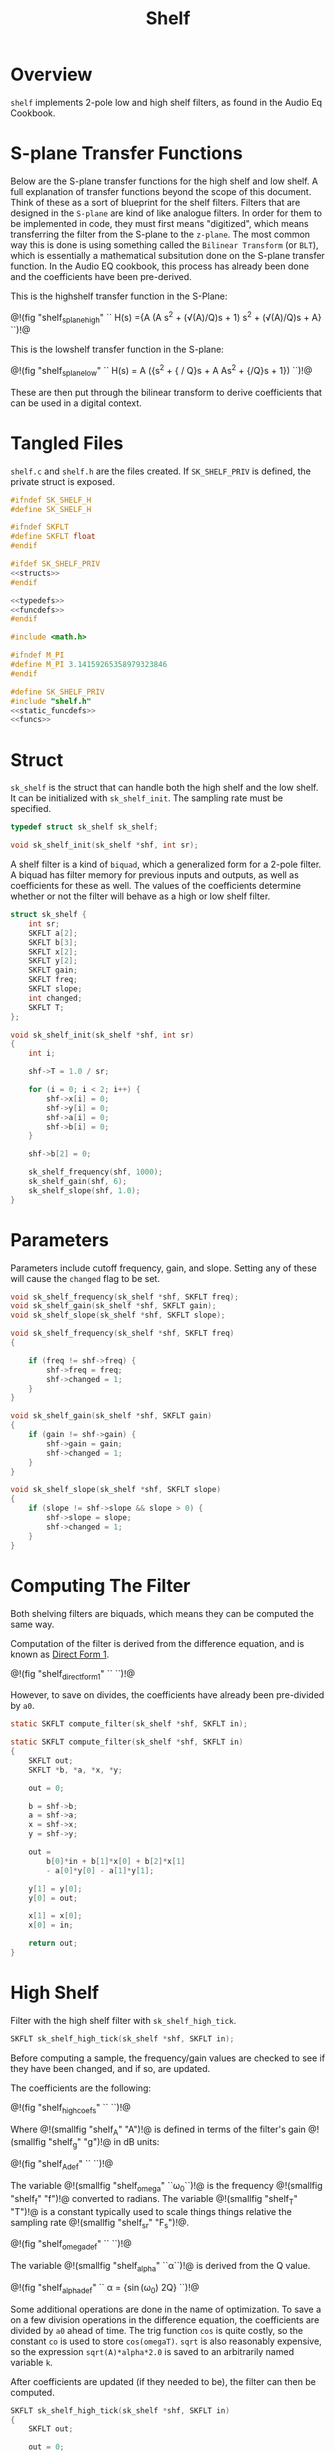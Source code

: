 #+TITLE: Shelf
* Overview
=shelf= implements 2-pole low and high shelf filters, as
found in the Audio Eq Cookbook.
* S-plane Transfer Functions
Below are the S-plane transfer functions for the high shelf and low
shelf. A full explanation of transfer functions beyond the
scope of this document. Think of these as a sort of
blueprint for the shelf filters. Filters that
are designed in the =S-plane= are kind of like analogue
filters. In order for them to be implemented in code, they must
first means "digitized", which means transferring the filter
from the S-plane to the =z-plane=.
The most common way this is done is using something called
the =Bilinear Transform= (or =BLT=), which is essentially a
mathematical subsitution done on the S-plane transfer
function. In the Audio EQ cookbook,
this process has already been done and the coefficients
have been pre-derived.

This is the highshelf transfer function in the S-Plane:

@!(fig "shelf_splane_high" ``
H(s) ={A (A s^2 + (\sqrt(A)/Q)s + 1)
\over
s^2 + (\sqrt(A)/Q)s + A}
``)!@

This is the lowshelf transfer function in the S-plane:

@!(fig "shelf_splane_low" ``
H(s) = A \Bigl({s^2 + {\sqrt{A} / Q}s + A \over
As^2 + {\sqrt{A}/Q}s + 1}\Bigr)
``)!@

These are then put through the bilinear transform
to derive coefficients that can be used in a digital
context.
* Tangled Files
=shelf.c= and =shelf.h= are the files created. If
=SK_SHELF_PRIV= is defined, the private struct
is exposed.

#+NAME: shelf.h
#+BEGIN_SRC c :tangle shelf.h
#ifndef SK_SHELF_H
#define SK_SHELF_H

#ifndef SKFLT
#define SKFLT float
#endif

#ifdef SK_SHELF_PRIV
<<structs>>
#endif

<<typedefs>>
<<funcdefs>>
#endif
#+END_SRC

#+NAME: shelf.c
#+BEGIN_SRC c :tangle shelf.c
#include <math.h>

#ifndef M_PI
#define M_PI 3.14159265358979323846
#endif

#define SK_SHELF_PRIV
#include "shelf.h"
<<static_funcdefs>>
<<funcs>>
#+END_SRC
* Struct
=sk_shelf= is the struct that can handle both
the high shelf and the low shelf. It can be initialized
with =sk_shelf_init=. The sampling rate must be specified.

#+NAME: typedefs
#+BEGIN_SRC c
typedef struct sk_shelf sk_shelf;
#+END_SRC

#+NAME: funcdefs
#+BEGIN_SRC c
void sk_shelf_init(sk_shelf *shf, int sr);
#+END_SRC

A shelf filter is a kind of =biquad=, which a generalized
form for a 2-pole filter. A biquad has filter memory for
previous inputs and outputs, as well as coefficients for
these as well. The values of the coefficients determine
whether or not the filter will behave as a high or low
shelf filter.

#+NAME: structs
#+BEGIN_SRC c
struct sk_shelf {
    int sr;
    SKFLT a[2];
    SKFLT b[3];
    SKFLT x[2];
    SKFLT y[2];
    SKFLT gain;
    SKFLT freq;
    SKFLT slope;
    int changed;
    SKFLT T;
};
#+END_SRC

#+NAME: funcs
#+BEGIN_SRC c
void sk_shelf_init(sk_shelf *shf, int sr)
{
    int i;

    shf->T = 1.0 / sr;

    for (i = 0; i < 2; i++) {
        shf->x[i] = 0;
        shf->y[i] = 0;
        shf->a[i] = 0;
        shf->b[i] = 0;
    }

    shf->b[2] = 0;

    sk_shelf_frequency(shf, 1000);
    sk_shelf_gain(shf, 6);
    sk_shelf_slope(shf, 1.0);
}
#+END_SRC
* Parameters
Parameters include cutoff frequency, gain, and slope. Setting
any of these will cause the =changed= flag to be set.

#+NAME: funcdefs
#+BEGIN_SRC c
void sk_shelf_frequency(sk_shelf *shf, SKFLT freq);
void sk_shelf_gain(sk_shelf *shf, SKFLT gain);
void sk_shelf_slope(sk_shelf *shf, SKFLT slope);
#+END_SRC

#+NAME: funcs
#+BEGIN_SRC c
void sk_shelf_frequency(sk_shelf *shf, SKFLT freq)
{

    if (freq != shf->freq) {
        shf->freq = freq;
        shf->changed = 1;
    }
}

void sk_shelf_gain(sk_shelf *shf, SKFLT gain)
{
    if (gain != shf->gain) {
        shf->gain = gain;
        shf->changed = 1;
    }
}

void sk_shelf_slope(sk_shelf *shf, SKFLT slope)
{
    if (slope != shf->slope && slope > 0) {
        shf->slope = slope;
        shf->changed = 1;
    }
}
#+END_SRC
* Computing The Filter
Both shelving filters are biquads, which means they can be
computed the same way.

Computation of the filter is derived from the difference
equation, and is known
as [[https://ccrma.stanford.edu/~jos/fp/Direct_Form_I.html][Direct Form 1]].

@!(fig "shelf_direct_form_1" ``
\eqalign{y[n] = (b_0/a_0)x[n]& + (b_1/a_0)x[n-1] + (b_2/a_0)x[n - 2] \cr
\hfil & - (a_1/a_0)y[n - 1] - (a_2/a_0)y[n - 2]\cr
}
``)!@

However, to save on divides, the coefficients have already
been pre-divided by =a0=.

#+NAME: static_funcdefs
#+BEGIN_SRC c
static SKFLT compute_filter(sk_shelf *shf, SKFLT in);
#+END_SRC

#+NAME: funcs
#+BEGIN_SRC c
static SKFLT compute_filter(sk_shelf *shf, SKFLT in)
{
    SKFLT out;
    SKFLT *b, *a, *x, *y;

    out = 0;

    b = shf->b;
    a = shf->a;
    x = shf->x;
    y = shf->y;

    out =
        b[0]*in + b[1]*x[0] + b[2]*x[1]
        - a[0]*y[0] - a[1]*y[1];

    y[1] = y[0];
    y[0] = out;

    x[1] = x[0];
    x[0] = in;

    return out;
}
#+END_SRC
* High Shelf
Filter with the high shelf filter with =sk_shelf_high_tick=.

#+NAME: funcdefs
#+BEGIN_SRC c
SKFLT sk_shelf_high_tick(sk_shelf *shf, SKFLT in);
#+END_SRC

Before computing a sample, the frequency/gain values are
checked to see if they have been changed, and if so, are
updated.

The coefficients are the following:

@!(fig "shelf_high_coefs" ``
\eqalign{
b_0 &= A \Bigl((A + 1) + (A-1)\cos(\omega_0) + 2\sqrt(A)\alpha\Bigr)\cr
b_1 &= -2 A ((A-1) + (A+1)\cos(\omega_0))\cr
b_2 &= A ((A+1) + (A-1)\cos(\omega_0) - 2\sqrt(A)\alpha)\cr
a_0 &= (A + 1) - (A-1)\cos(\omega_0) + 2\sqrt(A)\alpha\cr
a_1 &= 2((A-1) - (A+1)\cos(\omega_0))\cr
a_2 &= (A+1) - (A-1)\cos(\omega_0) - 2\sqrt(A)\alpha\cr
}
``)!@

Where @!(smallfig "shelf_A" "A")!@ is defined in terms
of the filter's gain @!(smallfig "shelf_g" "g")!@ in dB
units:

@!(fig "shelf_A_def" ``
\eqalign{
A &= \sqrt{10^{g/20}} \cr
&= 10^{g/40}
}
``)!@

The variable @!(smallfig "shelf_omega" ``\omega_0``)!@ is the
frequency @!(smallfig "shelf_f" "f")!@ converted
to radians. The variable @!(smallfig
"shelf_T" "T")!@ is a constant typically used to scale
things things relative the sampling rate
@!(smallfig "shelf_sr" "F_s")!@.

@!(fig "shelf_omega_def" ``
\eqalign{
\omega_0 &= 2 \pi f \cr
\omega_0 T &= {{2 \pi f} \over F_s } \cr
}
``)!@

The variable @!(smallfig "shelf_alpha" ``\alpha``)!@ is
derived from the Q value.

@!(fig "shelf_alpha_def" ``
\alpha = {\sin(\omega_0) \over 2Q}
``)!@

Some additional operations are done in the name of
optimization. To save a on a few division operations
in the difference equation, the coefficients are
divided by =a0= ahead of time. The trig function =cos=
is quite costly, so the constant =co= is used to
store =cos(omegaT)=. =sqrt= is also reasonably
expensive, so the expression =sqrt(A)*alpha*2.0= is
saved to an arbitrarily named variable =k=.

After coefficients are updated (if they needed to be),
the filter can then be computed.

#+NAME: funcs
#+BEGIN_SRC c
SKFLT sk_shelf_high_tick(sk_shelf *shf, SKFLT in)
{
    SKFLT out;

    out = 0;

    if (shf->changed) {
        SKFLT ia0;
        SKFLT alpha;
        SKFLT A;
        SKFLT k; /* sqrt(A)*alpha*2.0 */
        SKFLT omegaT;
        SKFLT *a, *b;
        SKFLT co; /* cos(omegaT) */

        A = pow(10.0, shf->gain / 40.0);
        omegaT = 2.0 * M_PI * shf->freq * shf->T;
        alpha = sin(omegaT) * 0.5 *
        sqrt((A + (1.0/A))*((1.0/shf->slope) - 1.0) + 2.0);
        co = cos(omegaT);

        a = shf->a;
        b = shf->b;

        ia0 = (A+1.0) - (A-1.0)*co + 2.0*sqrt(A)*alpha;

        if (ia0 != 0) ia0 = 1.0 / ia0;
        else ia0 = 0;

        k = sqrt(A)*alpha*2.0;

        b[0] = A * ((A+1.0) + (A-1.0)*co + k);
        b[0] *= ia0;
        b[1] = -2.0*A*((A-1.0) + (A+1.0)*co);
        b[1] *= ia0;
        b[2] = A*((A+1.0) + (A-1.0)*co - k);
        b[2] *= ia0;

        a[0] = 2.0*((A-1.0) - (A+1.0)*co);
        a[0] *= ia0;
        a[1] = (A+1.0) - (A-1.0)*co - k;
        a[1] *= ia0;

        shf->changed = 0;
    }


    out = compute_filter(shf, in);
    return out;
}
#+END_SRC
* Low Shelf
Filter with the low shelf filter with =sk_shelf_low_tick=.

Similar to high shelf. Updates the coefficients if needed,
then computes the filter sample.

@!(fig "shelf_low_coefs" ``
\eqalign{
b_0 &= A ((A + 1) - (A-1)\cos(\omega_0) + 2\sqrt{A}\alpha)\cr
b_1 &= 2A ((A - 1) - (A + 1)\cos(\omega_0))\cr
b_2 &= A ((A + 1) - (A - 1)\cos(\omega_0) - 2\sqrt{A}\alpha)\cr
a_0 &= (A + 1) + (A-1)\cos(\omega_0) + 2\sqrt{A}\alpha \cr
a_1 &= -2((A - 1) + (A + 1)\cos(\omega_0))\cr
a_2 &= (A + 1) + (A - 1)\cos(\omega_0) - 2\sqrt{A}\alpha\cr
}
``)!@

See the high shelf section for more definitions for the
variables used above.
